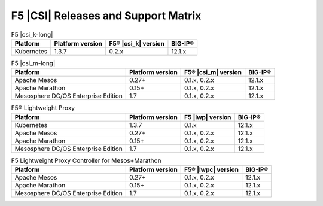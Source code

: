 .. _f5-csi_support-matrix:

F5 |CSI| Releases and Support Matrix
====================================

.. list-table:: F5 |csi_k-long|
    :header-rows: 1

    * - Platform
      - Platform version
      - F5® |csi_k| version
      - BIG-IP®
    * - Kubernetes
      - 1.3.7
      - 0.2.x
      - 12.1.x


.. list-table:: F5 |csi_m-long|
    :header-rows: 1

    * - Platform
      - Platform version
      - F5® |csi_m| version
      - BIG-IP®
    * - Apache Mesos
      - 0.27+
      - 0.1.x, 0.2.x
      - 12.1.x
    * - Apache Marathon
      - 0.15+
      - 0.1.x, 0.2.x
      - 12.1.x
    * - Mesosphere DC/OS Enterprise Edition
      - 1.7
      - 0.1.x, 0.2.x
      - 12.1.x


.. list-table:: F5® Lightweight Proxy
    :header-rows: 1

    * - Platform
      - Platform version
      - F5 |lwp| version
      - BIG-IP®
    * - Kubernetes
      - 1.3.7
      - 0.1.x
      - 12.1.x
    * - Apache Mesos
      - 0.27+
      - 0.1.x, 0.2.x
      - 12.1.x
    * - Apache Marathon
      - 0.15+
      - 0.1.x, 0.2.x
      - 12.1.x
    * - Mesosphere DC/OS Enterprise Edition
      - 1.7
      - 0.1.x, 0.2.x
      - 12.1.x

.. list-table:: F5 Lightweight Proxy Controller for Mesos+Marathon
    :header-rows: 1

    * - Platform
      - Platform version
      - F5® |lwpc| version
      - BIG-IP®
    * - Apache Mesos
      - 0.27+
      - 0.1.x, 0.2.x
      - 12.1.x
    * - Apache Marathon
      - 0.15+
      - 0.1.x, 0.2.x
      - 12.1.x
    * - Mesosphere DC/OS Enterprise Edition
      - 1.7
      - 0.1.x, 0.2.x
      - 12.1.x

